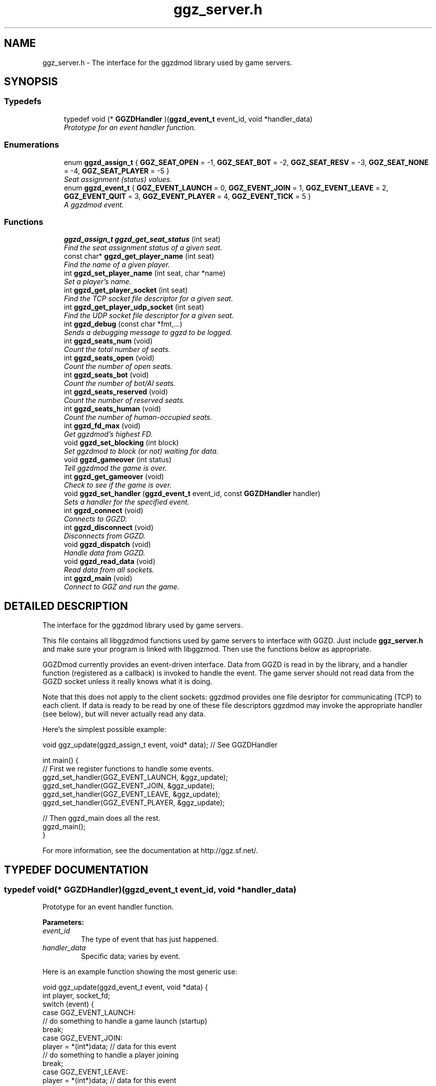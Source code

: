 .TH "ggz_server.h" 3 "27 Aug 2001" "libggzdmod" \" -*- nroff -*-
.ad l
.nh
.SH NAME
ggz_server.h \- The interface for the ggzdmod library used by game servers. 
.SH SYNOPSIS
.br
.PP
.SS Typedefs

.in +1c
.ti -1c
.RI "typedef void (* \fBGGZDHandler\fR )(\fBggzd_event_t\fR event_id, void *handler_data)"
.br
.RI "\fIPrototype for an event handler function.\fR"
.in -1c
.SS Enumerations

.in +1c
.ti -1c
.RI "enum \fBggzd_assign_t\fR { \fBGGZ_SEAT_OPEN\fR =  -1, \fBGGZ_SEAT_BOT\fR =  -2, \fBGGZ_SEAT_RESV\fR =  -3, \fBGGZ_SEAT_NONE\fR =  -4, \fBGGZ_SEAT_PLAYER\fR =  -5 }"
.br
.RI "\fISeat assignment (status) values.\fR"
.ti -1c
.RI "enum \fBggzd_event_t\fR { \fBGGZ_EVENT_LAUNCH\fR =  0, \fBGGZ_EVENT_JOIN\fR =  1, \fBGGZ_EVENT_LEAVE\fR =  2, \fBGGZ_EVENT_QUIT\fR =  3, \fBGGZ_EVENT_PLAYER\fR =  4, \fBGGZ_EVENT_TICK\fR =  5 }"
.br
.RI "\fIA ggzdmod event.\fR"
.in -1c
.SS Functions

.in +1c
.ti -1c
.RI "\fBggzd_assign_t\fR \fBggzd_get_seat_status\fR (int seat)"
.br
.RI "\fIFind the seat assignment status of a given seat.\fR"
.ti -1c
.RI "const char* \fBggzd_get_player_name\fR (int seat)"
.br
.RI "\fIFind the name of a given player.\fR"
.ti -1c
.RI "int \fBggzd_set_player_name\fR (int seat, char *name)"
.br
.RI "\fISet a player's name.\fR"
.ti -1c
.RI "int \fBggzd_get_player_socket\fR (int seat)"
.br
.RI "\fIFind the TCP socket file descriptor for a given seat.\fR"
.ti -1c
.RI "int \fBggzd_get_player_udp_socket\fR (int seat)"
.br
.RI "\fIFind the UDP socket file descriptor for a given seat.\fR"
.ti -1c
.RI "int \fBggzd_debug\fR (const char *fmt,...)"
.br
.RI "\fISends a debugging message to ggzd to be logged.\fR"
.ti -1c
.RI "int \fBggzd_seats_num\fR (void)"
.br
.RI "\fICount the total number of seats.\fR"
.ti -1c
.RI "int \fBggzd_seats_open\fR (void)"
.br
.RI "\fICount the number of open seats.\fR"
.ti -1c
.RI "int \fBggzd_seats_bot\fR (void)"
.br
.RI "\fICount the number of bot/AI seats.\fR"
.ti -1c
.RI "int \fBggzd_seats_reserved\fR (void)"
.br
.RI "\fICount the number of reserved seats.\fR"
.ti -1c
.RI "int \fBggzd_seats_human\fR (void)"
.br
.RI "\fICount the number of human-occupied seats.\fR"
.ti -1c
.RI "int \fBggzd_fd_max\fR (void)"
.br
.RI "\fIGet ggzdmod's highest FD.\fR"
.ti -1c
.RI "void \fBggzd_set_blocking\fR (int block)"
.br
.RI "\fISet ggzdmod to block (or not) waiting for data.\fR"
.ti -1c
.RI "void \fBggzd_gameover\fR (int status)"
.br
.RI "\fITell ggzdmod the game is over.\fR"
.ti -1c
.RI "int \fBggzd_get_gameover\fR (void)"
.br
.RI "\fICheck to see if the game is over.\fR"
.ti -1c
.RI "void \fBggzd_set_handler\fR (\fBggzd_event_t\fR event_id, const \fBGGZDHandler\fR handler)"
.br
.RI "\fISets a handler for the specified event.\fR"
.ti -1c
.RI "int \fBggzd_connect\fR (void)"
.br
.RI "\fIConnects to GGZD.\fR"
.ti -1c
.RI "int \fBggzd_disconnect\fR (void)"
.br
.RI "\fIDisconnects from GGZD.\fR"
.ti -1c
.RI "void \fBggzd_dispatch\fR (void)"
.br
.RI "\fIHandle data from GGZD.\fR"
.ti -1c
.RI "void \fBggzd_read_data\fR (void)"
.br
.RI "\fIRead data from all sockets.\fR"
.ti -1c
.RI "int \fBggzd_main\fR (void)"
.br
.RI "\fIConnect to GGZ and run the game.\fR"
.in -1c
.SH DETAILED DESCRIPTION
.PP 
The interface for the ggzdmod library used by game servers.
.PP
.PP
 This file contains all libggzdmod functions used by game servers to interface with GGZD. Just include \fBggz_server.h\fR and make sure your program is linked with libggzmod. Then use the functions below as appropriate.
.PP
GGZDmod currently provides an event-driven interface. Data from GGZD is read in by the library, and a handler function (registered as a callback) is invoked to handle the event. The game server should not read data from the GGZD socket unless it really knows what it is doing.
.PP
Note that this does not apply to the client sockets: ggzdmod provides one file desriptor for communicating (TCP) to each client. If data is ready to be read by one of these file descriptors ggzdmod may invoke the appropriate handler (see below), but will never actually read any data.
.PP
Here's the simplest possible example: 
.PP
.nf
     void ggz_update(ggzd_assign_t event, void* data); // See GGZDHandler

     int main() {
         // First we register functions to handle some events.
         ggzd_set_handler(GGZ_EVENT_LAUNCH, &ggz_update);
         ggzd_set_handler(GGZ_EVENT_JOIN, &ggz_update);
         ggzd_set_handler(GGZ_EVENT_LEAVE, &ggz_update);
         ggzd_set_handler(GGZ_EVENT_PLAYER, &ggz_update);

         // Then ggzd_main does all the rest.
         ggzd_main();
     }
.fi
.PP
For more information, see the documentation at http://ggz.sf.net/.
.PP
.SH TYPEDEF DOCUMENTATION
.PP 
.SS typedef void(* GGZDHandler)(\fBggzd_event_t\fR event_id, void *handler_data)
.PP
Prototype for an event handler function.
.PP
\fBParameters: \fR
.in +1c
.TP
\fB\fIevent_id\fR\fR
The type of event that has just happened. 
.TP
\fB\fIhandler_data\fR\fR
Specific data; varies by event.
.PP
Here is an example function showing the most generic use: 
.PP
.nf
      void ggz_update(ggzd_event_t event, void *data) {
          int player, socket_fd;
          switch (event) {
            case GGZ_EVENT_LAUNCH:
              // do something to handle a game launch (startup)
              break;
            case GGZ_EVENT_JOIN:
              player = *(int*)data; // data for this event
              // do something to handle a player joining
              break;
            case GGZ_EVENT_LEAVE:
              player = *(int*)data; // data for this event
              // do something to handle a player leaving
              break;
            case GGZ_EVENT_QUIT:
              // do something to quit the game
              break;
            case GGZ_EVENT_PLAYER:
              player = *(int*)data;
              socket_fd = ggzd_get_player_socket(player);
              // read and handle data from the player
              break;
            case GGZ_EVENT_TICK:
              // Real-time games may use the tick event.
              break;
          }
      }
.fi
 
.SH ENUMERATION TYPE DOCUMENTATION
.PP 
.SS enum ggzd_assign_t
.PP
Seat assignment (status) values.
.PP
Each seat at a game has a status taken from one of these. 
.PP
\fBSee also: \fR
.in +1c
\fBggzd_get_seat_status\fR 
.PP
\fBEnumeration values:\fR
.in +1c
.TP
\fB\fIGGZ_SEAT_OPEN\fR \fR
The seat is open (unoccupied). 
.TP
\fB\fIGGZ_SEAT_BOT\fR \fR
The seat has a bot (AI) in it. 
.TP
\fB\fIGGZ_SEAT_RESV\fR \fR
The seat is reserved for a player. 
.TP
\fB\fIGGZ_SEAT_NONE\fR \fR
This seat does not exist. 
.TP
\fB\fIGGZ_SEAT_PLAYER\fR \fR
The seat has a regular player in it. 
.SS enum ggzd_event_t
.PP
A ggzdmod event.
.PP
\fBSee also: \fR
.in +1c
\fBGGZDHandler\fR 
.PP
\fBEnumeration values:\fR
.in +1c
.TP
\fB\fIGGZ_EVENT_LAUNCH\fR \fR
a game launch event from ggzd 
.TP
\fB\fIGGZ_EVENT_JOIN\fR \fR
a player join event from ggzd 
.TP
\fB\fIGGZ_EVENT_LEAVE\fR \fR
a player leave event from ggzd 
.TP
\fB\fIGGZ_EVENT_QUIT\fR \fR
a game over event from ggzd 
.TP
\fB\fIGGZ_EVENT_PLAYER\fR \fR
a message from a client/player 
.TP
\fB\fIGGZ_EVENT_TICK\fR \fR
a passed-time event 
.SH FUNCTION DOCUMENTATION
.PP 
.SS int ggzd_connect (void)
.PP
Connects to GGZD.
.PP
\fBReturns: \fR
.in +1c
The GGZ file descriptor on success, -1 on failure 
.PP
\fB\fBTodo: \fR\fR
.in +1c
 Is another function needed to recover the FD?  
.SS int ggzd_debug (const char * fmt, ...)
.PP
Sends a debugging message to ggzd to be logged.
.PP
\fBParameters: \fR
.in +1c
.TP
\fB\fIfmt\fR\fR
a printf-style format string 
.TP
\fB\fI...\fR\fR
a printf-stype list of arguments 
.PP
\fBReturns: \fR
.in +1c
0 on success, -1 on failure 
.SS int ggzd_disconnect (void)
.PP
Disconnects from GGZD.
.PP
\fBReturns: \fR
.in +1c
0 on success, -1 on failure. 
.SS void ggzd_dispatch (void)
.PP
Handle data from GGZD.
.PP
This function may be called when there's GGZ data ready to be read from GGZD. It does internal handling and calls the appropriate event handler. 
.PP
\fBReturns: \fR
.in +1c
0 normally, 1 on gameover, -1 on failure 
.PP
\fBNote: \fR
.in +1c
This function only covers the GGZ socket, not player sockets. 
.PP
\fBSee also: \fR
.in +1c
\fBggzd_set_handler\fR 
.SS int ggzd_fd_max (void)
.PP
Get ggzdmod's highest FD.
.PP
\fBReturns: \fR
.in +1c
The highest file descriptor used by ggzd. 
.PP
\fB\fBTodo: \fR\fR
.in +1c
 Is this function necessary? 
.SS void ggzd_gameover (int status)
.PP
Tell ggzdmod the game is over.
.PP
Call this function when the game is over; that way ggzd_main will know to stop looping and your own code can query the gameover. 
.PP
\fBParameters: \fR
.in +1c
.TP
\fB\fIstatus\fR\fR
The exit status. 
.PP
\fBNote: \fR
.in +1c
This is an experimental function. 
.SS int ggzd_get_gameover (void)
.PP
Check to see if the game is over.
.PP
Call this function to find out if the game is over. 
.PP
\fBReturns: \fR
.in +1c
0 for no gameover, 1 for gameover. 
.PP
\fBSee also: \fR
.in +1c
\fBggzd_gameover\fR() 
.PP
\fBNote: \fR
.in +1c
This is an experimental function. 
.SS const char * ggzd_get_player_name (int seat)
.PP
Find the name of a given player.
.PP
\fBParameters: \fR
.in +1c
.TP
\fB\fIseat\fR\fR
The GGZ seat number of the queried player 
.PP
\fBReturns: \fR
.in +1c
A pointer to the string. Do not modify. 
.PP
\fB\fBTodo: \fR\fR
.in +1c
 Is it correct to return a const char*? 
.SS int ggzd_get_player_socket (int seat)
.PP
Find the TCP socket file descriptor for a given seat.
.PP
\fBParameters: \fR
.in +1c
.TP
\fB\fIseat\fR\fR
The GGZ seat number of the queried player 
.PP
\fBReturns: \fR
.in +1c
The file descriptor for the TCP communications socket 
.PP
\fB\fBTodo: \fR\fR
.in +1c
 Another function will be needed for a UDP socket 
.SS int ggzd_get_player_udp_socket (int seat)
.PP
Find the UDP socket file descriptor for a given seat.
.PP
\fBParameters: \fR
.in +1c
.TP
\fB\fIseat\fR\fR
The GGZ seat number of the queried player 
.PP
\fBReturns: \fR
.in +1c
The file descriptor for the UDP communications socket 
.PP
\fB\fBTodo: \fR\fR
.in +1c
 This functionality is not implemented; -1 will be returned 
.SS \fBggzd_assign_t\fR ggzd_get_seat_status (int seat)
.PP
Find the seat assignment status of a given seat.
.PP
\fBParameters: \fR
.in +1c
.TP
\fB\fIseat\fR\fR
The GGZ seat number of the queried seat 
.PP
\fBReturns: \fR
.in +1c
The assignment status. 
.SS int ggzd_main (void)
.PP
Connect to GGZ and run the game.
.PP
This should do all of the GGZ work necessary for most games. It repeatedly takes data from GGZD and calls the appropriate event handler. It also connects to GGZD. 
.PP
\fBReturns: \fR
.in +1c
0 on success, -1 on connection failure 
.PP
\fBNote: \fR
.in +1c
This function will check for data on both GGZ and player sockets. 
.in -1c
.in +1c
This function supercedes ggzd_read_data, ggzd_dispatch, ggzd_connect, and ggzd_disconnect. 
.SS void ggzd_read_data (void)
.PP
Read data from all sockets.
.PP
This function may be called to read data from GGZD. It will block until GGZ or player data is available, then dispatch the appropriate handler. 
.PP
\fBReturns: \fR
.in +1c
0 normally, 1 on gameover, -1 on failure 
.PP
\fBSee also: \fR
.in +1c
\fBggzd_set_handler\fR 
.PP
\fBNote: \fR
.in +1c
This function supercedes ggzd_dispatch. 
.in -1c
.in +1c
This function will check for data on both GGZ and player sockets. 
.PP
\fB\fBTodo: \fR\fR
.in +1c
 This function may not be a part of the final API 
.SS int ggzd_seats_bot (void)
.PP
Count the number of bot/AI seats.
.PP
\fBReturns: \fR
.in +1c
The number of bot-occupied seats at the table. 
.PP
\fBNote: \fR
.in +1c
This is the number of seats whose status is GGZ_SEAT_BOT. 
.PP
\fB\fBTodo: \fR\fR
.in +1c
 Is this function necessary? 
.SS int ggzd_seats_human (void)
.PP
Count the number of human-occupied seats.
.PP
\fBReturns: \fR
.in +1c
The number of occupied player seats at the table. 
.PP
\fBNote: \fR
.in +1c
This is the number of seats whose status is GGZ_SEAT_PLAYER 
.PP
\fB\fBTodo: \fR\fR
.in +1c
 Is this function necessary? 
.SS int ggzd_seats_num (void)
.PP
Count the total number of seats.
.PP
\fBReturns: \fR
.in +1c
The total number of seats at the table. 
.SS int ggzd_seats_open (void)
.PP
Count the number of open seats.
.PP
\fBReturns: \fR
.in +1c
The number of open (unoccupied) seats at the table. 
.PP
\fBNote: \fR
.in +1c
This is the number of seats whose status is GGZ_SEAT_OPEN. 
.SS int ggzd_seats_reserved (void)
.PP
Count the number of reserved seats.
.PP
\fBReturns: \fR
.in +1c
The number of reserved seats at the table. 
.PP
\fBNote: \fR
.in +1c
This is the number of seats whose status is GGZ_SEAT_RESV 
.PP
\fB\fBTodo: \fR\fR
.in +1c
 Is this function necessary? 
.SS void ggzd_set_blocking (int block)
.PP
Set ggzdmod to block (or not) waiting for data.
.PP
Sets blocking status of ggzdmod. If blocking is set, ggzd_main and ggzd_read_data will block waiting for data (the default). 
.PP
\fBParameters: \fR
.in +1c
.TP
\fB\fIblock\fR\fR
1 for blocking, 0 for not 
.PP
\fB\fBTodo: \fR\fR
.in +1c
Brent doesn't want to allow non-blocking or have this function. 
.PP
\fBNote: \fR
.in +1c
This is an experimental function. 
.SS void ggzd_set_handler (\fBggzd_event_t\fR event_id, const \fBGGZDHandler\fR handler)
.PP
Sets a handler for the specified event.
.PP
This function registers a handler for a GGZ event. Each time this event occurs, that function will be invoked as a callback. 
.PP
\fBParameters: \fR
.in +1c
.TP
\fB\fIevent_id\fR\fR
The event that is being associated 
.TP
\fB\fIhandler\fR\fR
The function that will be used as the handler 
.SS int ggzd_set_player_name (int seat, char * name)
.PP
Set a player's name.
.PP
\fBParameters: \fR
.in +1c
.TP
\fB\fIseat\fR\fR
The GGZ seat of the player whose name will be set. 
.TP
\fB\fIname\fR\fR
The new name for the player. 
.PP
\fBReturns: \fR
.in +1c
0 on success, -1 on failure. 
.PP
\fBNote: \fR
.in +1c
You may only set the name of an AI player. 
.in -1c
.in +1c
This is an experimental function. 
.SH AUTHOR
.PP 
Generated automatically by Doxygen for libggzdmod from the source code.